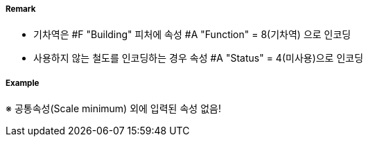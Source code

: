 // tag::Railway[]
===== Remark

 - 기차역은 #F "Building" 피처에 속성 #A "Function" = 8(기차역) 으로 인코딩
 - 사용하지 않는 철도를 인코딩하는 경우 속성 #A "Status" = 4(미사용)으로 인코딩

===== Example
※ 공통속성(Scale minimum) 외에 입력된 속성 없음!

// end::Railway[]
